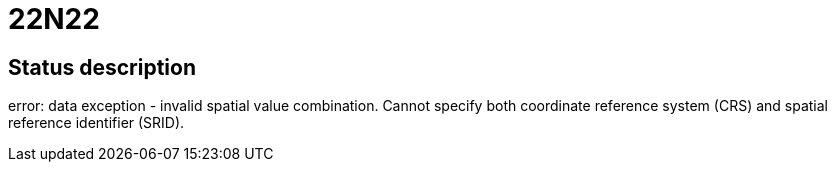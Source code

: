 = 22N22

== Status description
error: data exception - invalid spatial value combination. Cannot specify both coordinate reference system (CRS) and spatial reference identifier (SRID).
